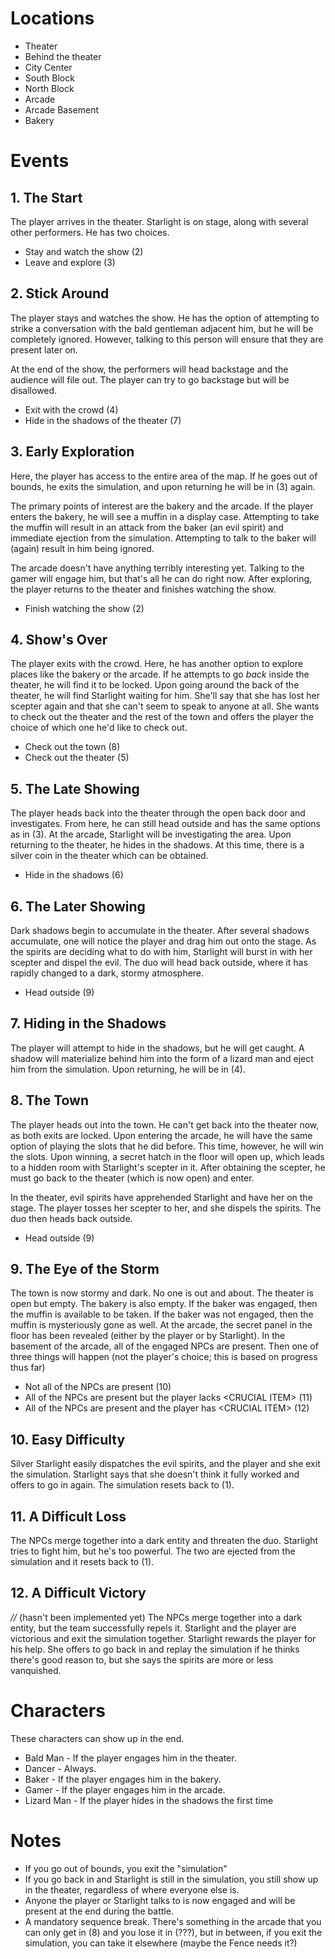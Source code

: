 
* Locations

 + Theater
 + Behind the theater
 + City Center
 + South Block
 + North Block
 + Arcade
 + Arcade Basement
 + Bakery

* Events

** 1. The Start
   The player arrives in the theater. Starlight is on stage, along
   with several other performers. He has two choices.

   + Stay and watch the show (2)
   + Leave and explore (3)
** 2. Stick Around
   The player stays and watches the show. He has the option of
   attempting to strike a conversation with the bald gentleman
   adjacent him, but he will be completely ignored. However, talking
   to this person will ensure that they are present later on.

   At the end of the show, the performers will head backstage and the
   audience will file out. The player can try to go backstage but will
   be disallowed.
   + Exit with the crowd (4)
   + Hide in the shadows of the theater (7)
** 3. Early Exploration
   Here, the player has access to the entire area of the map. If he
   goes out of bounds, he exits the simulation, and upon returning he
   will be in (3) again.

   The primary points of interest are the bakery and the arcade. If
   the player enters the bakery, he will see a muffin in a display
   case. Attempting to take the muffin will result in an attack from
   the baker (an evil spirit) and immediate ejection from the
   simulation. Attempting to talk to the baker will (again) result in
   him being ignored.

   The arcade doesn't have anything terribly interesting yet. Talking
   to the gamer will engage him, but that's all he can do right now.
   After exploring, the player returns to the theater and finishes
   watching the show.
   + Finish watching the show (2)
** 4. Show's Over
   The player exits with the crowd. Here, he has another option to
   explore places like the bakery or the arcade. If he attempts to go
   /back/ inside the theater, he will find it to be locked. Upon going
   around the back of the theater, he will find Starlight waiting for
   him. She'll say that she has lost her scepter again and that she
   can't seem to speak to anyone at all. She wants to check out the
   theater and the rest of the town and offers the player the choice
   of which one he'd like to check out.
   + Check out the town (8)
   + Check out the theater (5)
** 5. The Late Showing
   The player heads back into the theater through the open back door
   and investigates. From here, he can still head outside and has the
   same options as in (3). At the arcade, Starlight will be
   investigating the area. Upon returning to the theater, he hides in
   the shadows. At this time, there is a silver coin in the theater
   which can be obtained.
   + Hide in the shadows (6)
** 6. The Later Showing
   Dark shadows begin to accumulate in the theater. After several
   shadows accumulate, one will notice the player and drag him out
   onto the stage. As the spirits are deciding what to do with him,
   Starlight will burst in with her scepter and dispel the evil. The
   duo will head back outside, where it has rapidly changed to a dark,
   stormy atmosphere.
   + Head outside (9)
** 7. Hiding in the Shadows
   The player will attempt to hide in the shadows, but he will get
   caught. A shadow will materialize behind him into the form of a
   lizard man and eject him from the simulation. Upon returning, he
   will be in (4).
** 8. The Town
   The player heads out into the town. He can't get back into the
   theater now, as both exits are locked. Upon entering the arcade, he
   will have the same option of playing the slots that he did before.
   This time, however, he will win the slots. Upon winning, a secret
   hatch in the floor will open up, which leads to a hidden room with
   Starlight's scepter in it. After obtaining the scepter, he must go
   back to the theater (which is now open) and enter.

   In the theater, evil spirits have apprehended Starlight and have
   her on the stage. The player tosses her scepter to her, and she
   dispels the spirits. The duo then heads back outside.
   + Head outside (9)
** 9. The Eye of the Storm
   The town is now stormy and dark. No one is out and about. The
   theater is open but empty. The bakery is also empty. If the baker
   was engaged, then the muffin is available to be taken. If the baker
   was not engaged, then the muffin is mysteriously gone as well. At
   the arcade, the secret panel in the floor has been revealed (either
   by the player or by Starlight). In the basement of the arcade, all
   of the engaged NPCs are present. Then one of three things will
   happen (not the player's choice; this is based on progress thus
   far)
   + Not all of the NPCs are present (10)
   + All of the NPCs are present but the player lacks <CRUCIAL ITEM> (11)
   + All of the NPCs are present and the player has <CRUCIAL ITEM> (12)
** 10. Easy Difficulty
   Silver Starlight easily dispatches the evil spirits, and the player
   and she exit the simulation. Starlight says that she doesn't think
   it fully worked and offers to go in again. The simulation resets
   back to (1).
** 11. A Difficult Loss
   The NPCs merge together into a dark entity and threaten the duo.
   Starlight tries to fight him, but he's too powerful. The two are
   ejected from the simulation and it resets back to (1).
** 12. A Difficult Victory
   //// (hasn't been implemented yet)
   The NPCs merge together into a dark entity, but the team
   successfully repels it. Starlight and the player are victorious and
   exit the simulation together. Starlight rewards the player for his
   help. She offers to go back in and replay the simulation if he
   thinks there's good reason to, but she says the spirits are more or
   less vanquished.

* Characters

  These characters can show up in the end.
  + Bald Man - If the player engages him in the theater.
  + Dancer - Always.
  + Baker - If the player engages him in the bakery.
  + Gamer - If the player engages him in the arcade.
  + Lizard Man - If the player hides in the shadows the first time

* Notes

 + If you go out of bounds, you exit the "simulation"
 + If you go back in and Starlight is still in the simulation, you
   still show up in the theater, regardless of where everyone else is.
 + Anyone the player or Starlight talks to is now engaged and will be
   present at the end during the battle.
 + A mandatory sequence break. There's something in the arcade that
   you can only get in (8) and you lose it in (???), but in between,
   if you exit the simulation, you can take it elsewhere (maybe the
   Fence needs it?)
